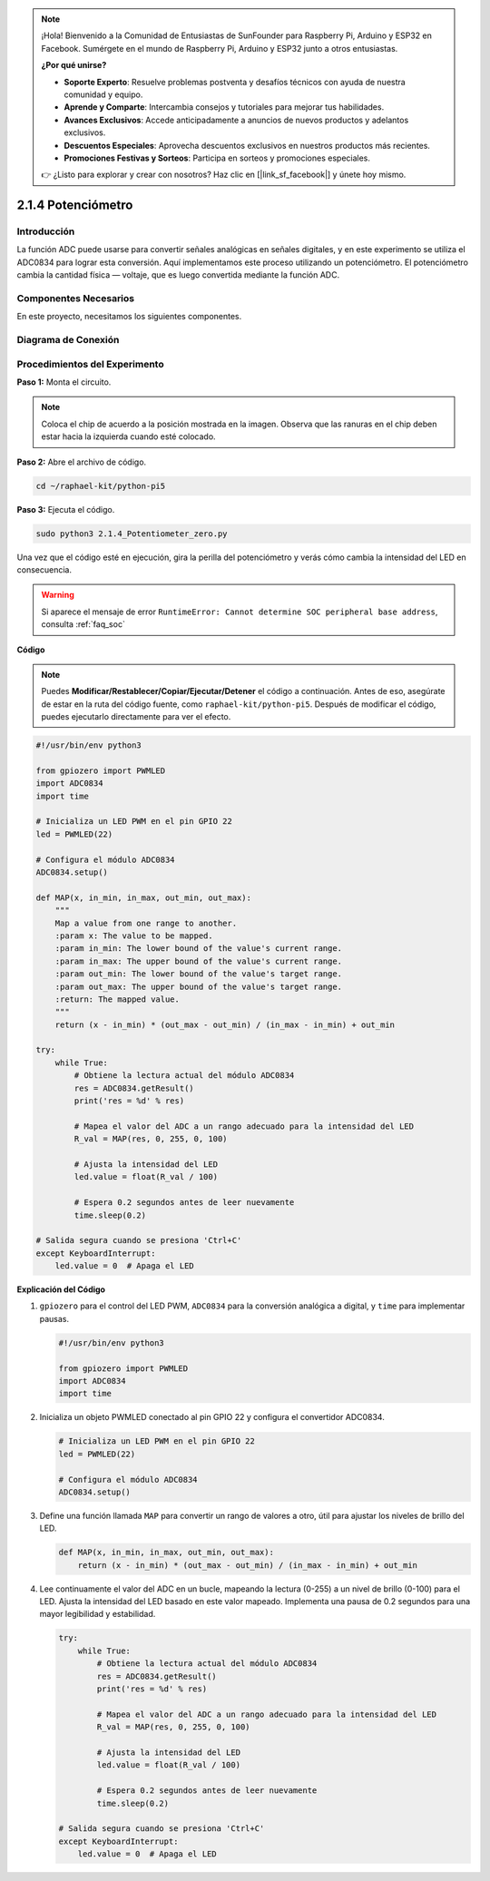 .. note::

    ¡Hola! Bienvenido a la Comunidad de Entusiastas de SunFounder para Raspberry Pi, Arduino y ESP32 en Facebook. Sumérgete en el mundo de Raspberry Pi, Arduino y ESP32 junto a otros entusiastas.

    **¿Por qué unirse?**

    - **Soporte Experto**: Resuelve problemas postventa y desafíos técnicos con ayuda de nuestra comunidad y equipo.
    - **Aprende y Comparte**: Intercambia consejos y tutoriales para mejorar tus habilidades.
    - **Avances Exclusivos**: Accede anticipadamente a anuncios de nuevos productos y adelantos exclusivos.
    - **Descuentos Especiales**: Aprovecha descuentos exclusivos en nuestros productos más recientes.
    - **Promociones Festivas y Sorteos**: Participa en sorteos y promociones especiales.

    👉 ¿Listo para explorar y crear con nosotros? Haz clic en [|link_sf_facebook|] y únete hoy mismo.

.. _2.1.4_py_pi5:

2.1.4 Potenciómetro
=====================

Introducción
---------------

La función ADC puede usarse para convertir señales analógicas en señales 
digitales, y en este experimento se utiliza el ADC0834 para lograr esta 
conversión. Aquí implementamos este proceso utilizando un potenciómetro. 
El potenciómetro cambia la cantidad física — voltaje, que es luego convertida 
mediante la función ADC.

Componentes Necesarios
--------------------------

En este proyecto, necesitamos los siguientes componentes.

.. image:: ../python_pi5/img/2.1.7_potentiometer_list.png

.. Es conveniente comprar un kit completo; aquí está el enlace:

.. .. list-table::
..     :widths: 20 20 20
..     :header-rows: 1

..     *   - Nombre	
..         - ELEMENTOS EN ESTE KIT
..         - ENLACE
..     *   - Kit Raphael
..         - 337
..         - |link_Raphael_kit|

.. También puedes comprarlos individualmente desde los enlaces a continuación.

.. .. list-table::
..     :widths: 30 20
..     :header-rows: 1

..     *   - INTRODUCCIÓN A LOS COMPONENTES
..         - ENLACE DE COMPRA

..     *   - :ref:`gpio_extension_board`
..         - |link_gpio_board_buy|
..     *   - :ref:`breadboard`
..         - |link_breadboard_buy|
..     *   - :ref:`wires`
..         - |link_wires_buy|
..     *   - :ref:`resistor`
..         - |link_resistor_buy|
..     *   - :ref:`led`
..         - |link_led_buy|
..     *   - :ref:`potentiometer`
..         - |link_potentiometer_buy|
..     *   - :ref:`adc0834`
..         - \-

Diagrama de Conexión
------------------------

.. image:: ../python_pi5/img/2.1.7_potentiometer_second_1.png

.. image:: ../python_pi5/img/2.1.7_potentiometer_second_2.png

Procedimientos del Experimento
---------------------------------

**Paso 1:** Monta el circuito.

.. image:: ../python_pi5/img/2.1.7_Potentiometer_circuit.png


.. note::
    Coloca el chip de acuerdo a la posición mostrada en la imagen. Observa que 
    las ranuras en el chip deben estar hacia la izquierda cuando esté colocado.

**Paso 2:** Abre el archivo de código.

.. raw:: html

   <run></run>

.. code-block::

    cd ~/raphael-kit/python-pi5

**Paso 3:** Ejecuta el código.

.. raw:: html

   <run></run>

.. code-block::

    sudo python3 2.1.4_Potentiometer_zero.py

Una vez que el código esté en ejecución, gira la perilla del potenciómetro 
y verás cómo cambia la intensidad del LED en consecuencia.

.. warning::

    Si aparece el mensaje de error ``RuntimeError: Cannot determine SOC peripheral base address``, consulta :ref:`faq_soc` 

**Código**

.. note::

    Puedes **Modificar/Restablecer/Copiar/Ejecutar/Detener** el código a continuación. Antes de eso, asegúrate de estar en la ruta del código fuente, como ``raphael-kit/python-pi5``. Después de modificar el código, puedes ejecutarlo directamente para ver el efecto.


.. raw:: html

    <run></run>

.. code-block:: python

   #!/usr/bin/env python3

   from gpiozero import PWMLED
   import ADC0834
   import time

   # Inicializa un LED PWM en el pin GPIO 22
   led = PWMLED(22)

   # Configura el módulo ADC0834
   ADC0834.setup()

   def MAP(x, in_min, in_max, out_min, out_max):
       """
       Map a value from one range to another.
       :param x: The value to be mapped.
       :param in_min: The lower bound of the value's current range.
       :param in_max: The upper bound of the value's current range.
       :param out_min: The lower bound of the value's target range.
       :param out_max: The upper bound of the value's target range.
       :return: The mapped value.
       """
       return (x - in_min) * (out_max - out_min) / (in_max - in_min) + out_min

   try:
       while True:
           # Obtiene la lectura actual del módulo ADC0834
           res = ADC0834.getResult()
           print('res = %d' % res)

           # Mapea el valor del ADC a un rango adecuado para la intensidad del LED
           R_val = MAP(res, 0, 255, 0, 100)

           # Ajusta la intensidad del LED
           led.value = float(R_val / 100)

           # Espera 0.2 segundos antes de leer nuevamente
           time.sleep(0.2)

   # Salida segura cuando se presiona 'Ctrl+C'
   except KeyboardInterrupt: 
       led.value = 0  # Apaga el LED


**Explicación del Código**

#. ``gpiozero`` para el control del LED PWM, ``ADC0834`` para la conversión analógica a digital, y ``time`` para implementar pausas.

   .. code-block:: python

       #!/usr/bin/env python3

       from gpiozero import PWMLED
       import ADC0834
       import time

#. Inicializa un objeto PWMLED conectado al pin GPIO 22 y configura el convertidor ADC0834.

   .. code-block:: python

       # Inicializa un LED PWM en el pin GPIO 22
       led = PWMLED(22)

       # Configura el módulo ADC0834
       ADC0834.setup()

#. Define una función llamada ``MAP`` para convertir un rango de valores a otro, útil para ajustar los niveles de brillo del LED.

   .. code-block:: python

       def MAP(x, in_min, in_max, out_min, out_max):
           return (x - in_min) * (out_max - out_min) / (in_max - in_min) + out_min

#. Lee continuamente el valor del ADC en un bucle, mapeando la lectura (0-255) a un nivel de brillo (0-100) para el LED. Ajusta la intensidad del LED basado en este valor mapeado. Implementa una pausa de 0.2 segundos para una mayor legibilidad y estabilidad.

   .. code-block:: python

       try:
           while True:
               # Obtiene la lectura actual del módulo ADC0834
               res = ADC0834.getResult()
               print('res = %d' % res)

               # Mapea el valor del ADC a un rango adecuado para la intensidad del LED
               R_val = MAP(res, 0, 255, 0, 100)

               # Ajusta la intensidad del LED
               led.value = float(R_val / 100)

               # Espera 0.2 segundos antes de leer nuevamente
               time.sleep(0.2)

       # Salida segura cuando se presiona 'Ctrl+C'
       except KeyboardInterrupt: 
           led.value = 0  # Apaga el LED
